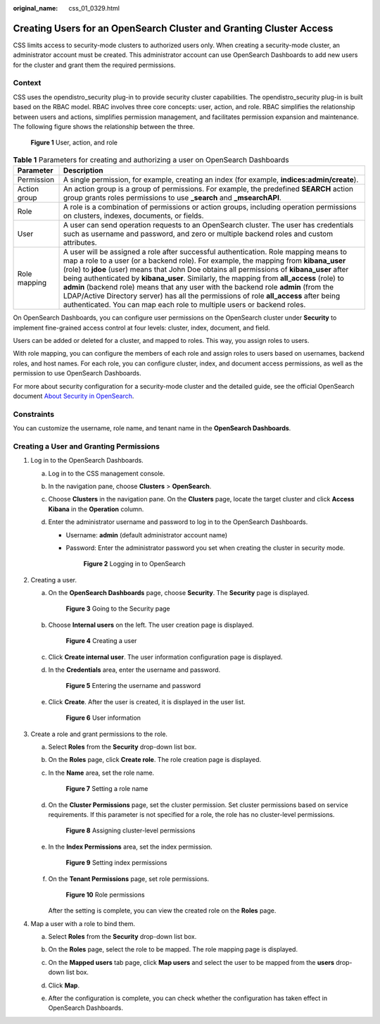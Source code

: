 :original_name: css_01_0329.html

.. _css_01_0329:

Creating Users for an OpenSearch Cluster and Granting Cluster Access
====================================================================

CSS limits access to security-mode clusters to authorized users only. When creating a security-mode cluster, an administrator account must be created. This administrator account can use OpenSearch Dashboards to add new users for the cluster and grant them the required permissions.

Context
-------

CSS uses the opendistro_security plug-in to provide security cluster capabilities. The opendistro_security plug-in is built based on the RBAC model. RBAC involves three core concepts: user, action, and role. RBAC simplifies the relationship between users and actions, simplifies permission management, and facilitates permission expansion and maintenance. The following figure shows the relationship between the three.


.. figure:: /_static/images/en-us_image_0000001963190104.png
   :alt: **Figure 1** User, action, and role

   **Figure 1** User, action, and role

.. table:: **Table 1** Parameters for creating and authorizing a user on OpenSearch Dashboards

   +--------------+------------------------------------------------------------------------------------------------------------------------------------------------------------------------------------------------------------------------------------------------------------------------------------------------------------------------------------------------------------------------------------------------------------------------------------------------------------------------------------------------------------------------------------------------------------------------------------------------------------------------------------+
   | Parameter    | Description                                                                                                                                                                                                                                                                                                                                                                                                                                                                                                                                                                                                                        |
   +==============+====================================================================================================================================================================================================================================================================================================================================================================================================================================================================================================================================================================================================================================+
   | Permission   | A single permission, for example, creating an index (for example, **indices:admin/create**).                                                                                                                                                                                                                                                                                                                                                                                                                                                                                                                                       |
   +--------------+------------------------------------------------------------------------------------------------------------------------------------------------------------------------------------------------------------------------------------------------------------------------------------------------------------------------------------------------------------------------------------------------------------------------------------------------------------------------------------------------------------------------------------------------------------------------------------------------------------------------------------+
   | Action group | An action group is a group of permissions. For example, the predefined **SEARCH** action group grants roles permissions to use **\_search** and **\_msearchAPI**.                                                                                                                                                                                                                                                                                                                                                                                                                                                                  |
   +--------------+------------------------------------------------------------------------------------------------------------------------------------------------------------------------------------------------------------------------------------------------------------------------------------------------------------------------------------------------------------------------------------------------------------------------------------------------------------------------------------------------------------------------------------------------------------------------------------------------------------------------------------+
   | Role         | A role is a combination of permissions or action groups, including operation permissions on clusters, indexes, documents, or fields.                                                                                                                                                                                                                                                                                                                                                                                                                                                                                               |
   +--------------+------------------------------------------------------------------------------------------------------------------------------------------------------------------------------------------------------------------------------------------------------------------------------------------------------------------------------------------------------------------------------------------------------------------------------------------------------------------------------------------------------------------------------------------------------------------------------------------------------------------------------------+
   | User         | A user can send operation requests to an OpenSearch cluster. The user has credentials such as username and password, and zero or multiple backend roles and custom attributes.                                                                                                                                                                                                                                                                                                                                                                                                                                                     |
   +--------------+------------------------------------------------------------------------------------------------------------------------------------------------------------------------------------------------------------------------------------------------------------------------------------------------------------------------------------------------------------------------------------------------------------------------------------------------------------------------------------------------------------------------------------------------------------------------------------------------------------------------------------+
   | Role mapping | A user will be assigned a role after successful authentication. Role mapping means to map a role to a user (or a backend role). For example, the mapping from **kibana_user** (role) to **jdoe** (user) means that John Doe obtains all permissions of **kibana_user** after being authenticated by **kibana_user**. Similarly, the mapping from **all_access** (role) to **admin** (backend role) means that any user with the backend role **admin** (from the LDAP/Active Directory server) has all the permissions of role **all_access** after being authenticated. You can map each role to multiple users or backend roles. |
   +--------------+------------------------------------------------------------------------------------------------------------------------------------------------------------------------------------------------------------------------------------------------------------------------------------------------------------------------------------------------------------------------------------------------------------------------------------------------------------------------------------------------------------------------------------------------------------------------------------------------------------------------------------+

On OpenSearch Dashboards, you can configure user permissions on the OpenSearch cluster under **Security** to implement fine-grained access control at four levels: cluster, index, document, and field.

Users can be added or deleted for a cluster, and mapped to roles. This way, you assign roles to users.

With role mapping, you can configure the members of each role and assign roles to users based on usernames, backend roles, and host names. For each role, you can configure cluster, index, and document access permissions, as well as the permission to use OpenSearch Dashboards.

For more about security configuration for a security-mode cluster and the detailed guide, see the official OpenSearch document `About Security in OpenSearch <https://opendistro.github.io/for-elasticsearch-docs/docs/security/>`__.

Constraints
-----------

You can customize the username, role name, and tenant name in the **OpenSearch Dashboards**.

Creating a User and Granting Permissions
----------------------------------------

#. Log in to the OpenSearch Dashboards.

   a. Log in to the CSS management console.
   b. In the navigation pane, choose **Clusters** > **OpenSearch**.
   c. Choose **Clusters** in the navigation pane. On the **Clusters** page, locate the target cluster and click **Access Kibana** in the **Operation** column.
   d. Enter the administrator username and password to log in to the OpenSearch Dashboards.

      -  Username: **admin** (default administrator account name)

      -  Password: Enter the administrator password you set when creating the cluster in security mode.


         .. figure:: /_static/images/en-us_image_0000001938378000.png
            :alt: **Figure 2** Logging in to OpenSearch

            **Figure 2** Logging in to OpenSearch

#. Creating a user.

   a. On the **OpenSearch Dashboards** page, choose **Security**. The **Security** page is displayed.


      .. figure:: /_static/images/en-us_image_0000001965417001.png
         :alt: **Figure 3** Going to the Security page

         **Figure 3** Going to the Security page

   b. Choose **Internal users** on the left. The user creation page is displayed.


      .. figure:: /_static/images/en-us_image_0000001965416993.png
         :alt: **Figure 4** Creating a user

         **Figure 4** Creating a user

   c. Click **Create internal user**. The user information configuration page is displayed.

   d. In the **Credentials** area, enter the username and password.


      .. figure:: /_static/images/en-us_image_0000001965497221.png
         :alt: **Figure 5** Entering the username and password

         **Figure 5** Entering the username and password

   e. Click **Create**. After the user is created, it is displayed in the user list.


      .. figure:: /_static/images/en-us_image_0000001965497225.png
         :alt: **Figure 6** User information

         **Figure 6** User information

#. Create a role and grant permissions to the role.

   a. Select **Roles** from the **Security** drop-down list box.

   b. On the **Roles** page, click **Create role**. The role creation page is displayed.

   c. In the **Name** area, set the role name.


      .. figure:: /_static/images/en-us_image_0000001938218636.png
         :alt: **Figure 7** Setting a role name

         **Figure 7** Setting a role name

   d. On the **Cluster Permissions** page, set the cluster permission. Set cluster permissions based on service requirements. If this parameter is not specified for a role, the role has no cluster-level permissions.


      .. figure:: /_static/images/en-us_image_0000001938377996.png
         :alt: **Figure 8** Assigning cluster-level permissions

         **Figure 8** Assigning cluster-level permissions

   e. In the **Index Permissions** area, set the index permission.


      .. figure:: /_static/images/en-us_image_0000001938218644.png
         :alt: **Figure 9** Setting index permissions

         **Figure 9** Setting index permissions

   f. On the **Tenant Permissions** page, set role permissions.


      .. figure:: /_static/images/en-us_image_0000001938218648.png
         :alt: **Figure 10** Role permissions

         **Figure 10** Role permissions

      After the setting is complete, you can view the created role on the **Roles** page.

#. Map a user with a role to bind them.

   a. Select **Roles** from the **Security** drop-down list box.

   b. On the **Roles** page, select the role to be mapped. The role mapping page is displayed.

      |image1|

   c. On the **Mapped users** tab page, click **Map users** and select the user to be mapped from the **users** drop-down list box.

      |image2|

   d. Click **Map**.

   e. After the configuration is complete, you can check whether the configuration has taken effect in OpenSearch Dashboards.

.. |image1| image:: /_static/images/en-us_image_0000001938218640.png
.. |image2| image:: /_static/images/en-us_image_0000001965497217.png
